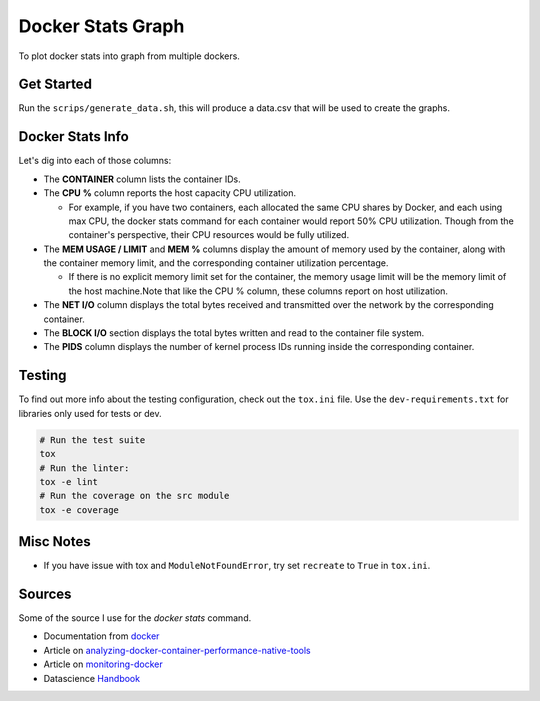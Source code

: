 Docker Stats Graph
==================


.. |Codecov Badge| image:: https://codecov.io/gh/sylhare/docker-stats-graph/branch/master/graph/badge.svg?token=H7VDPOZJWT
  :target: https://codecov.io/gh/sylhare/docker-stats-graph


To plot docker stats into graph from multiple dockers.

Get Started
-----------

Run the ``scrips/generate_data.sh``, this will produce a data.csv that will be used to create the graphs.


Docker Stats Info
-----------------

Let's dig into each of those columns:

- The **CONTAINER** column lists the container IDs.
- The **CPU %** column reports the host capacity CPU utilization.

  - For example, if you have two containers, each allocated the same CPU shares by Docker, and each using max CPU, the docker stats command for each container would report 50% CPU utilization. Though from the container's perspective, their CPU resources would be fully utilized.

- The **MEM USAGE / LIMIT** and **MEM %** columns display the amount of memory used by the container, along with the container memory limit, and the corresponding container utilization percentage.

  - If there is no explicit memory limit set for the container, the memory usage limit will be the memory limit of the host machine.Note that like the CPU % column, these columns report on host utilization.

- The **NET I/O** column displays the total bytes received and transmitted over the network by the corresponding container.

- The **BLOCK I/O** section displays the total bytes written and read to the container file system.
- The **PIDS** column displays the number of kernel process IDs running inside the corresponding container.

Testing
-------

To find out more info about the testing configuration, check out the
``tox.ini`` file.
Use the ``dev-requirements.txt`` for libraries only used for tests or dev.

.. code:: bash

   # Run the test suite
   tox
   # Run the linter:
   tox -e lint
   # Run the coverage on the src module
   tox -e coverage


Misc Notes
----------


-  If you have issue with tox and ``ModuleNotFoundError``, try set
   ``recreate`` to ``True`` in ``tox.ini``.


Sources
-------

Some of the source I use for the `docker stats` command.

- Documentation from docker_
- Article on analyzing-docker-container-performance-native-tools_
- Article on monitoring-docker_
- Datascience Handbook_

.. _analyzing-docker-container-performance-native-tools: https://crate.io/a/analyzing-docker-container-performance-native-tools/
.. _docker: https://docs.docker.com/engine/reference/commandline/stats/
.. _monitoring-docker: http://www.zakariaamine.com/2019-12-04/monitoring-docker
.. _Handbook: https://jakevdp.github.io/PythonDataScienceHandbook/
